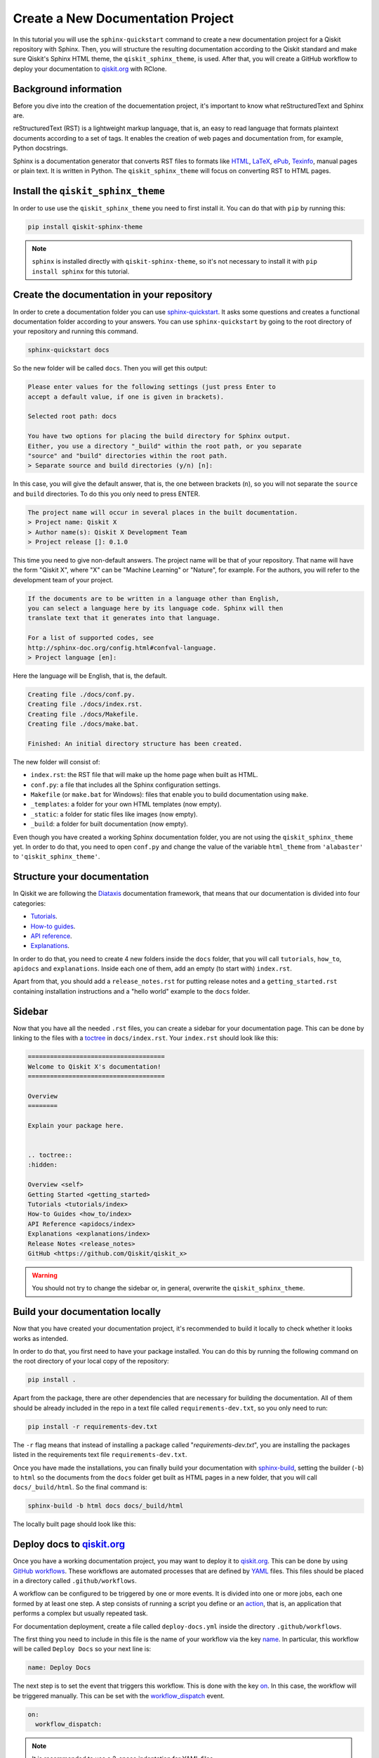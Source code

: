 ==================================
Create a New Documentation Project
==================================

In this tutorial you will use the ``sphinx-quickstart`` command to create a new documentation project for a Qiskit repository with Sphinx. Then, you will structure the resulting documentation according to
the Qiskit standard and make sure Qiskit's Sphinx HTML theme, the ``qiskit_sphinx_theme``, is used. After that, you will create a GitHub workflow to deploy your documentation to
`qiskit.org <https://qiskit.org/>`_ with RClone. 

Background information
=======================

Before you dive into the creation of the docuementation project, it's important to know what reStructuredText and Sphinx are.

reStructuredText (RST) is a lightweight markup language, that is, an easy to read language that formats plaintext documents according to a set of tags. It enables the creation of web pages and documentation from, for example, Python docstrings.

Sphinx is a documentation generator that converts RST files to formats like `HTML <https://html.spec.whatwg.org/multipage/>`_, `LaTeX <https://www.latex-project.org/>`_, `ePub <https://www.w3.org/publishing/epub32/>`_, `Texinfo <https://www.gnu.org/software/texinfo/>`_, manual pages or plain text. It is written in Python. The ``qiskit_sphinx_theme`` will focus on converting RST to HTML pages.

Install the ``qiskit_sphinx_theme``
===================================

In order to use use the ``qiskit_sphinx_theme`` you need to first install it. You can do that with ``pip`` by running this:

.. code-block:: bash

    pip install qiskit-sphinx-theme

.. note::

    ``sphinx`` is installed directly with ``qiskit-sphinx-theme``, so it's not necessary to install it with ``pip install sphinx`` for this tutorial.



Create the documentation in your repository
===========================================

In order to crete a documentation folder you can use `sphinx-quickstart <https://www.sphinx-doc.org/en/master/man/sphinx-quickstart.html>`_. It asks some questions and creates a functional documentation folder according to your answers.
You can use ``sphinx-quickstart`` by going to the root directory of your repository and running this command.

.. code-block:: bash

    sphinx-quickstart docs

So the new folder will be called ``docs``. Then you will get this output:

.. code-block:: text
  
    Please enter values for the following settings (just press Enter to
    accept a default value, if one is given in brackets).

    Selected root path: docs

    You have two options for placing the build directory for Sphinx output.
    Either, you use a directory "_build" within the root path, or you separate
    "source" and "build" directories within the root path.
    > Separate source and build directories (y/n) [n]:

In this case, you will give the default answer, that is, the one between brackets (``n``), so you will not separate the ``source`` and ``build`` directories. To do this you only need to press ENTER.


.. code-block:: text

    The project name will occur in several places in the built documentation.
    > Project name: Qiskit X
    > Author name(s): Qiskit X Development Team
    > Project release []: 0.1.0

This time you need to give non-default answers. The project name will be that of your repository. That name will have the form "Qiskit X", where "X" can be "Machine Learning" or "Nature", for example. For the authors, you will refer to the development team of your project.

.. code-block:: text

    If the documents are to be written in a language other than English,
    you can select a language here by its language code. Sphinx will then
    translate text that it generates into that language.

    For a list of supported codes, see
    http://sphinx-doc.org/config.html#confval-language.
    > Project language [en]:

Here the language will be English, that is, the default.

.. code-block:: text

    Creating file ./docs/conf.py.
    Creating file ./docs/index.rst.
    Creating file ./docs/Makefile.
    Creating file ./docs/make.bat.

    Finished: An initial directory structure has been created.

The new folder will consist of:

* ``index.rst``: the RST file that will make up the home page when built as HTML.
* ``conf.py``: a file that includes all the Sphinx configuration settings.
* ``Makefile`` (or ``make.bat`` for Windows): files that enable you to build documentation using ``make``.
* ``_templates``: a folder for your own HTML templates (now empty).
* ``_static``: a folder for static files like images (now empty).
* ``_build``: a folder for built documentation (now empty).

Even though you have created a working Sphinx documentation folder, you are not using the ``qiskit_sphinx_theme`` yet. In order to do that, you need to open ``conf.py``
and change the value of the variable ``html_theme`` from ``'alabaster'`` to ``'qiskit_sphinx_theme'``.

Structure your documentation
============================

In Qiskit we are following the `Diataxis <https://diataxis.fr/>`_ documentation framework, that means that our documentation is divided into four categories:

* `Tutorials <https://diataxis.fr/tutorials/>`_.
* `How-to guides <https://diataxis.fr/how-to-guides/>`_.
* `API reference <https://diataxis.fr/reference/>`_.
* `Explanations <https://diataxis.fr/explanation/>`_.

In order to do that, you need to create 4 new folders inside the ``docs`` folder, that you will call ``tutorials``, ``how_to``, ``apidocs`` and ``explanations``. Inside each one of them, add an empty (to start with) ``index.rst``.

Apart from that, you should add  a ``release_notes.rst`` for putting release notes and a ``getting_started.rst`` containing installation instructions and a "hello world" example to the ``docs`` folder. 

Sidebar
=======

Now that you have all the needed ``.rst`` files, you can create a sidebar for your documentation page. This can be done by linking to the files with a `toctree <https://www.sphinx-doc.org/en/master/usage/restructuredtext/directives.html#directive-toctree>`_
in ``docs/index.rst``.  Your ``index.rst`` should look like this:

.. code-block:: text

    =====================================
    Welcome to Qiskit X's documentation!
    =====================================

    Overview
    ========

    Explain your package here.


    .. toctree::
    :hidden:

    Overview <self>
    Getting Started <getting_started>
    Tutorials <tutorials/index>
    How-to Guides <how_to/index>
    API Reference <apidocs/index>
    Explanations <explanations/index>
    Release Notes <release_notes>
    GitHub <https://github.com/Qiskit/qiskit_x>


.. warning::

    You should not try to change the sidebar or, in general, overwrite the ``qiskit_sphinx_theme``.


Build your documentation locally
=================================

Now that you have created your documentation project, it's recommended to build it locally to check whether it looks works as intended.

In order to do that, you first need to have your package installed. You can do this by running the following command on the root directory of your local copy of the repository:

.. code-block:: bash

    pip install .

Apart from the package, there are other dependencies that are necessary for building the documentation. All of them should be already included in the repo in a text file called ``requirements-dev.txt``,
so you only need to run:

.. code-block:: bash

    pip install -r requirements-dev.txt

The ``-r`` flag means that instead of installing a package called "`requirements-dev.txt`", you are installing the packages listed in the requirements text file ``requirements-dev.txt``.

Once you have made the installations, you can finally build your documentation with `sphinx-build <https://www.sphinx-doc.org/en/master/man/sphinx-build.html>`_, setting the builder (``-b``)
to ``html`` so the documents from the ``docs`` folder get built as HTML pages in a new folder, that you will call ``docs/_build/html``. So the final command is:

.. code-block:: bash

    sphinx-build -b html docs docs/_build/html

The locally built page should look like this:

.. figure:: /images/local_build.png
    :scale: 50 %
    :align: center



Deploy docs to `qiskit.org <https://qiskit.org/>`_
===================================================

Once you have a working documentation project, you may want to deploy it to `qiskit.org <https://qiskit.org/>`_. This can be done by using `GitHub workflows <https://docs.github.com/en/actions/using-workflows/about-workflows>`_.
These workflows are automated processes that are defined by `YAML <https://yaml.org/>`_ files. This files should be placed in a directory called ``.github/workflows``.

A workflow can be configured to be triggered by one or more events. It is divided into one or more jobs, each one formed by at least one step. A step consists of running a script you define or an `action <https://docs.github.com/en/actions/learn-github-actions/understanding-github-actions#actions>`_,
that is, an application that performs a complex but usually repeated task.

For documentation deployment, create a file called ``deploy-docs.yml`` inside the directory ``.github/workflows``.

The first thing you need to include in this file is the name of your workflow via the key `name <https://docs.github.com/en/actions/using-workflows/workflow-syntax-for-github-actions#name>`_. In particular, this workflow will be called ``Deploy Docs`` so your next line is:

.. code-block:: yaml

    name: Deploy Docs

The next step is to set the event that triggers this workflow. This is done with the key `on <https://docs.github.com/en/actions/using-workflows/workflow-syntax-for-github-actions#on>`_. In this case, the workflow will be triggered manually. This can be set with the `workflow_dispatch <https://docs.github.com/en/actions/using-workflows/events-that-trigger-workflows#workflow_dispatch>`_ event.

.. code-block:: yaml

    on:
      workflow_dispatch:

.. note::

    It is recommended to use a 2-space indentation for YAML files.

In order to avoid having more than one job or workflow running at the same time you will use a `concurrency group <https://docs.github.com/en/actions/using-jobs/using-concurrency>`_. The idea behind these groups is that only one job or workflow from each group can be run at the same time.
In this case we will distinguish by repository name, branch ref, source branch ref and workflow. All of these can be accessed via the `github <https://docs.github.com/en/actions/learn-github-actions/contexts#github-context>`_ `context <https://docs.github.com/en/actions/learn-github-actions/contexts#about-contexts>`_ as ``github.repository``, ``github.ref``, ``github.head_ref`` and ``github.workflow`` respectively.
These properties can be accessed with the `expression syntax <https://docs.github.com/en/actions/learn-github-actions/expressions>`_, that is, ``${{ <expression> }}``. In order to cancel any currently running workflows from the concurrency group you can set ``cancel-in-progress`` to ``true``.

.. code-block:: yaml

    concurrency:
      group: ${{ github.repository }}-${{ github.ref }}-${{ github.head_ref }}-${{ github.workflow }}
      cancel-in-progress: true


Once this setup is done, you can start creating the jobs. 

Publish docs
------------

The job will consist of publishing the documentation and will be called ``docs_publish``.  

Set up the job
^^^^^^^^^^^^^^

In order to make sure that the deployement only comes from a stable branch and is triggered by a mantainer, you can use the `if <https://docs.github.com/en/actions/using-workflows/workflow-syntax-for-github-actions#jobsjob_idif>`_
key. The first condition can be written using the `startsWith expression <https://docs.github.com/en/actions/learn-github-actions/expressions#startswith>`_ by checking whether ``github.ref`` starts with ``refs/heads/stable``. For the second condition, you can use the `contains expression <https://docs.github.com/en/actions/learn-github-actions/expressions#contains>`_ to check whether
``github.actor``, that is the user that triggers the workflow, is a mantainer. This job will use the latest version of `Ubuntu <https://ubuntu.com/>`_. To ensure that, you will set the `runs-on <https://docs.github.com/en/actions/using-workflows/workflow-syntax-for-github-actions#jobsjob_idruns-on>`_ key to ``ubuntu-latest``.
Finally, you will use the `strategy key <https://docs.github.com/en/actions/using-workflows/workflow-syntax-for-github-actions#jobsjob_idstrategy>`_ to create a `matrix <https://docs.github.com/en/actions/using-workflows/workflow-syntax-for-github-actions#jobsjob_idstrategymatrix>`_ in which the Python version will be included. In this case, the version will be 3.8.
This matrix will be called ``python-version`` and its value will be ``[3.8]``. 


.. code-block:: yaml

    jobs:
      docs_publish:
        if: ${{ startsWith(github.ref, 'refs/heads/stable') && contains('["mantainer-1","mantainer-2", ...]', github.actor) }}
        runs-on: ubuntu-latest
        strategy:
          matrix:
            python-version: [3.8]
        steps:

Steps
^^^^^

Check-out the repository
"""""""""""""""""""""""""

The first step of this job consists of enabling the workflow to access the repository ``qiskit-x``. To do that you only need to call the latest version (version 3, ``@v3``) the pre-defined `checkout action <https://github.com/actions/checkout>`_ with the `uses <https://docs.github.com/en/actions/using-workflows/workflow-syntax-for-github-actions#jobsjob_idstepsuses>`_ key.
By setting the ``fetch-depth`` parameter to ``0`` via the `with <https://docs.github.com/en/actions/using-workflows/workflow-syntax-for-github-actions#jobsjob_idwith>`_ key, you can let the action reach for the full history of your repository.

.. code-block:: yaml

    - uses: actions/checkout@v3
      with:
        fetch-depth: 0


Setup Python
""""""""""""

Once your repo has been reached, the workflow continues by installing a Python version, in this case, the 3.8, as defined in ``matrix.python-version``. Fortunately, the
`setup-python action <https://github.com/actions/setup-python>`_ already does this for us!. To choose the Python version you only need to set the ``python-version`` parameter with the corresponding value.

.. code-block:: yaml

    - uses: actions/setup-python@v4
      with:
        python-version: ${{ matrix.python-version }}


Install the package
""""""""""""""""""""

Now that you have Python, let's install our package, Qiskit X and its more immediate dependencies and constraints from ``requirements-dev.txt`` and ``constraints.txt`` respectively. 
You can use the `run <https://docs.github.com/en/actions/using-workflows/workflow-syntax-for-github-actions#jobsjob_idstepsrun>`_ key and add the usual bash commands as a multiline block with the pipe indicator ``|``. These commands are: ``pip install -e .`` for the editable (``-e``) version of the package, ``pip install -U -r requirements-dev.txt`` for the latest version (``-U``) of the requirements (``-r``) and ``pip install -c constraints.txt`` for the constraints (``-c``).
You can set the shell to ``bash`` via the
`shell <https://docs.github.com/en/actions/using-workflows/workflow-syntax-for-github-actions#jobsjob_idstepsshell>`_ keyword.


.. code-block:: yaml

    - name: Install X
      run: |
        pip install -e .
        pip install -U -c constraints.txt -r requirements-dev.txt
      shell: bash


Install other dependencies
""""""""""""""""""""""""""

In case there are another dependencies that are not covered in the ``requirements-dev.txt``, you can add them in a similar step.

.. code-block:: yaml

    - name: Install Dependencies
      run: |
        pip install python_packages
        sudo apt-get install -y other_packages
      shell: bash

The meaning of these Python dependencies is that they are not needed for ``qiskit-x`` to work nor to build documentation in general but might be used in some specific part of it. For example,
the `Torch Connector tutorial <https://github.com/Qiskit/qiskit-machine-learning/blob/main/docs/tutorials/05_torch_connector.ipynb>`_ from `qiskit-machine-learning <https://github.com/Qiskit/qiskit-machine-learning>`_ uses
the Python package ``torchvision`` to load a dataset. This repo also includes some non-Python dependencies like ``pandoc`` or ``graphviz`` that can't be installed with ``pip``, so
`apt-get <https://linux.die.net/man/8/apt-get>`_ has to be used instead.

Build and publish
""""""""""""""""""

Your documentation will be deployed to `IBM Cloud Object Storage <https://www.ibm.com/cloud/object-storage>`_, where qiskit.org is hosted, with `Rclone <https://rclone.org>`_, a command-line program that enables you to manage content from the cloud.

Before starting with this step, it is necessary to ask a `Qiskit organization administrator <https://github.com/orgs/Qiskit/people?query=role%3Aowner>`_ to create a data container or `bucket <https://dataplatform.cloud.ibm.com/docs/content/wsj/manage-data/cos_buckets.html?locale=en>`_ called ``qiskit-org-web-resources/documentation/x``, from whose content the page ``qiskit.org/documentation/x`` will be generated,
and to add some encrypted credentials to your repo. These credentials are:

* The `Rclone <https://rclone.org>`_ configuration file, that will be saved as ``tools/rclone.conf.enc``.
* The secret key and `initialization vector <https://en.wikipedia.org/wiki/Initialization_vector>`_ with which that configuration file is encrypted, that will be saved as `repository secrets <https://docs.github.com/en/actions/security-guides/encrypted-secrets#creating-encrypted-secrets-for-a-repository>`_ called ``encrypted_rclone_key`` and ``encrypted_rclone_iv`` respectively.

Once these credentials are included in your repo, you can set up the environment variables needed for this step. This is done with the `env <https://docs.github.com/en/actions/using-workflows/workflow-syntax-for-github-actions#jobsjob_idstepsenv>`_ keyword.
The first two variables will be the ``encrypted_rclone_key`` and ``encrypted_rclone_iv``, that can be accessed with the `secrets context <https://docs.github.com/en/actions/learn-github-actions/contexts#secrets-context>`_ and the `expression syntax <https://docs.github.com/en/actions/learn-github-actions/expressions>`_, that is, ``${{ <expression> }}``.
Then, you will disable the use of `Python multiprocessing <https://docs.python.org/3/library/multiprocessing.html>`_ to parallelize operations by setting the ``QISKIT_PARALLEL`` variable to ``False`` and enable the tutorials build by setting the ``QISKIT_DOCS_BUILD_TUTORIALS`` to ``'always'``.
So the step will start looking like this:

.. code-block:: yaml

    - name: Build and publish
      env:
        encrypted_rclone_key: ${{ secrets.encrypted_rclone_key }}
        encrypted_rclone_iv: ${{ secrets.encrypted_rclone_iv }}
        QISKIT_PARALLEL: False
        QISKIT_DOCS_BUILD_TUTORIALS: 'always'

When deploying documentation to qiskit.org, it's important to make sure that only the release notes that correspond to the desired release are being uploaded. For this purpuse you will create a subscript called ``tools/ignore_untagged_notes.sh`` that will be called from the workflow.
This file will start with this `shebang <https://en.wikipedia.org/wiki/Shebang_%28Unix%29>`_:

.. code-block:: bash

    #!/bin/bash

Its function is to indicate that the script will be run with the Bash shell.


The first thing you will want to find is the tag that corresponds to the latest release of your package. This is precisely the idea behind `git describe <https://git-scm.com/docs/git-describe>`_.
In particular, you can use the ``--tags`` option to ensure all the tags are used instead of only the annotated ones and the ``--abrev=0`` option to suppress long format. This value will be useful later, so you'll save
it as a variable called ``LATEST_TAG`` with the ``VARIABLE=$(command)`` syntax from Bash.

.. code-block:: bash

    LATEST_TAG=$(git describe --tags --abbrev=0)

Then you need to look for the files that don't have this tag. A way to do this is using `git diff <https://git-scm.com/docs/git-diff>`_ with the ``--name-only`` option to compare only the names of the files that are different between the current version of your repo
(``HEAD``) and the latest tag (the variable ``LATEST_TAG``, that has to be referred with the ``$VARIABLE`` syntax). You need the name of all of the release notes (that are placed in ``releasenotes/notes``) to be added to an ignore list (that will be created with this script into ``docs/release_notes.rst``).
This ignore list uses the `reno Sphinx <https://docs.openstack.org/reno/latest/user/sphinxext.html#directive-release-notes>`_ and will have this sctructure:

.. code-block:: bash

    .. release-notes::
       :ignore-notes:
         ignored_release_note_1,
         ignored_release_note_2,
         ...


The idea is then that for any changed file, you will check if it starts with ``releasenotes/notes``. If that's the case, you will check whether it's already part of the ignore list.
In case it's not part of that list, first you'll check if that list exists already. If it does not, you'll create it by adding the heading ``:ignore-notes:``.
Then the release note is added to the list.

The code for this process is then:

.. code-block:: bash

    for file_changed in `git diff --name-only HEAD $LATEST_TAG`
    do
        if [[ $file_changed == releasenotes/notes/* ]]; then
            isInFile=$(grep -Exq "\s*$file_changed," docs/release_notes.rst >/dev/null; echo $?)
            if [ $isInFile -ne 0 ]; then
                isInFile=$(grep -Exq "\s*:ignore-notes:\s*" docs/release_notes.rst >/dev/null; echo $?)
                if [ $isInFile -ne 0 ]; then
                    echo "   :ignore-notes:" >> docs/release_notes.rst
                fi
                echo "Release note changed since $LATEST_TAG: $file_changed. Ignore in docs/release_notes.rst"
                echo "     $file_changed," >> docs/release_notes.rst
            fi
        fi
    done

Note that the first ``if`` requires double square brackets (``[[ condition ]]``) because it's comparing a variable to the string ``releasenotes/notes/*``, which uses the wildcard ``*`` to indicate that it begins by ``releasenotes/notes/``.
In order to check whether a string is in ``docs/release_notes.rst``, this script is defining the variable ``isInFile`` as the exit code (``echo $?``) of ``grep -Exq your_string docs/release_notes.rst >/dev/null``.
This commmand would give as output any line that includes the string ``your_string`` but we are not interested in that output, so we erase it by directing it to ``dev/null``, as we only want to know whether the file was found (exit code ``0``).
The ``-E`` flag means that patterns are seen as `extended regular expressions <https://www.gnu.org/software/grep/manual/grep.html#Basic-vs-Extended>`_, so ``\s*`` means zero or more (``*``) whitespaces (``\s``) instead of being a literal string.
Given the structure of the ignore list, we want to make sure that the line consists of only the expression we are looking for, so we use the ``-x`` flag for this purpose.
Finally, the ``-q`` flag ensures that no output is written and exit status is 0 if a match is found, ignoring any errors. Also note that when ``:ignore-notes:`` and the file names are added to the ignore list, the indentation is respected.

After that, you will print the files of ``docs/release_notes.rst``. This could be done with ``cat docs/release_notes.rst``, but we want to remove any extra whitespaces or line breaks, so you will use this instead:

.. code-block:: bash

    echo "Contents of docs/release_notes.rst:"
    echo $(cat docs/release_notes.rst)

That way ``echo`` removes the format from the output of ``cat docs/release_notes.rst``.

Then you will return the status code 0 if the end of the script is reached with:

.. code-block:: bash

    exit 0

So the ``tools/ignore_untagged_notes.sh`` file will look like this:

.. code-block:: bash

    #!/bin/bash

    # This code is part of Qiskit.
    #
    # (C) Copyright IBM 2022.
    #
    # This code is licensed under the Apache License, Version 2.0. You may
    # obtain a copy of this license in the LICENSE.txt file in the root directory
    # of this source tree or at http://www.apache.org/licenses/LICENSE-2.0.
    #
    # Any modifications or derivative works of this code must retain this
    # copyright notice, and modified files need to carry a notice indicating
    # that they have been altered from the originals.

    LATEST_TAG=$(git describe --tags --abbrev=0)

    for file_changed in `git diff --name-only HEAD $LATEST_TAG`
    do
        if [[ $file_changed == releasenotes/notes/* ]]; then
            isInFile=$(grep -Exq "\s*$file_changed," docs/release_notes.rst >/dev/null; echo $?)
            if [ $isInFile -ne 0 ]; then
                isInFile=$(grep -Exq "\s*:ignore-notes:\s*" docs/release_notes.rst >/dev/null; echo $?)
                if [ $isInFile -ne 0 ]; then
                    echo "   :ignore-notes:" >> docs/release_notes.rst
                fi
                echo "Release note changed since $LATEST_TAG: $file_changed. Ignore in docs/release_notes.rst"
                echo "     $file_changed," >> docs/release_notes.rst
            fi
        fi
    done

    echo "Contents of docs/release_notes.rst:"
    echo "$(cat docs/release_notes.rst)"

    exit 0

Now you only need to set the final script to deploy the documentation! This subscript will be called ``tools/deploy_documentation.sh``.
Like ``tools/ignore_untagged_notes``, this has to start by setting the shell to ``bash``:

.. code-block:: bash

    #!/bin/bash


In order to cancel the deployment if an error occurs, you will add this line:

.. code-block:: bash

    set -e

That means that if any command exits with a non-zero exit code, the execution of this script will be aborted.


Now you will use `curl <https://curl.se/docs/manpage.html>`_ to download the latest Linux version of `Rclone <https://rclone.org>`_, that can be found at `<https://downloads.rclone.org/rclone-current-linux-amd64.deb>`_, and save it as a file called ``rclone.deb`` via the ``-o`` option.
Then you will download the file with `apt-get install <https://manpages.ubuntu.com/manpages/trusty/man8/apt-get.8.html>`_ with the ``-y`` flag to automatically answer "yes" to any question that may appear as part of an interactive download.

.. code-block:: bash

    curl https://downloads.rclone.org/rclone-current-linux-amd64.deb -o rclone.deb
    sudo apt-get install -y ./rclone.deb

Now that you have installed Rclone, you can use the ``rclone`` commands. In particular, you can use ``rclone config file`` to find the Rclone configuration file and assign it to a variable ``RCLONE_CONFIG_PATH``.

.. code-block:: bash

    RCLONE_CONFIG_PATH=$(rclone config file | tail -1)

The reason behind the ``| tail -1`` is that the standard output of ``rclone config file`` is:

.. code-block:: console

    Configuration file is stored at:
    /Users/user/.config/rclone/rclone.conf

or, if you don't have any Rclone configuration file,

.. code-block:: console

    Configuration file doesn't exist, but rclone will use this path:
    /Users/user/.config/rclone/rclone.conf

So in both cases, the only element we are interested in (the path) is the last one (``tail -1``).

You can show the current working directory with:

.. code-block:: bash

    echo "show current dir: "
    pwd


Then you will use the AES-256-CBC (256 bit `Advanced Encryption Standard <https://en.wikipedia.org/wiki/Advanced_Encryption_Standard>`_ with `Cypher block chaining <https://en.wikipedia.org/wiki/Block_cipher_mode_of_operation#Cipher_block_chaining_(CBC)>`_) algorithm with the `openssl <https://www.openssl.org/docs/man3.0/man1/openssl-enc.html>`_ command, along with the ``encrypted_rclone_key`` (key or ``-K``) and ``encrypted_rclone_iv`` (``-iv``) to decrypt (``-d``) the encrypted Rclone configuration file included in the repository, ``tools/rclone.conf.enc`` (input or ``-in``), and put its content (output or ``-out``) into
the Rclone configuration file from ``RCLONE_CONFIG_PATH``.

.. code-block:: bash

    openssl aes-256-cbc -K $encrypted_rclone_key -iv $encrypted_rclone_iv -in tools/rclone.conf.enc -out $RCLONE_CONFIG_PATH -d

Now that your Rclone has the configuration needed to deploy the documentation, it's time to do it. The command that enables you to upload the built docs from ``docs/_build/html`` to the corresponding `IBM Cloud Object Storage <https://www.ibm.com/cloud/object-storage>`_ instance (``qiskit-org-web-resources/documentation/x``) is `rclone sync <https://rclone.org/commands/rclone_sync/>`_.
You can use the ``--progress`` flag to get updates of the syncronization process. You need to exclude the files from ``locale`` with the ``--exclude`` flag.

.. code-block:: bash

    rclone sync --progress --exclude locale/** ./docs/_build/html IBMCOS:qiskit-org-web-resources/documentation/x

The full ``tools/deploy_documentation.sh`` should then look like this:

.. code-block:: bash

    #!/bin/bash

    # This code is part of Qiskit.
    #
    # (C) Copyright IBM 2018, 2022.
    #
    # This code is licensed under the Apache License, Version 2.0. You may
    # obtain a copy of this license in the LICENSE.txt file in the root directory
    # of this source tree or at http://www.apache.org/licenses/LICENSE-2.0.
    #
    # Any modifications or derivative works of this code must retain this
    # copyright notice, and modified files need to carry a notice indicating
    # that they have been altered from the originals.

    # Script for pushing the documentation to the qiskit.org repository.
    set -e

    curl https://downloads.rclone.org/rclone-current-linux-amd64.deb -o rclone.deb
    sudo apt-get install -y ./rclone.deb

    RCLONE_CONFIG_PATH=$(rclone config file | tail -1)

    echo "show current dir: "
    pwd

    # Push to qiskit.org website
    openssl aes-256-cbc -K $encrypted_rclone_key -iv $encrypted_rclone_iv -in tools/rclone.conf.enc -out $RCLONE_CONFIG_PATH -d
    echo "Pushing built docs to website"
    rclone sync --progress --exclude locale/** ./docs/_build/html IBMCOS:qiskit-org-web-resources/documentation/x



Now that all the subscripts are done, you can put them together to finish the docs deployment process, along with building the documentation with `sphinx-build <https://www.sphinx-doc.org/en/master/man/sphinx-build.html>`_.
You also need to add ``earliest_version: 0.1.0`` to ``releasenotes/config.yaml`` so `reno <https://docs.openstack.org/reno/latest/>`_ can find the release notes.

.. code-block:: yaml

    run: |
      echo "earliest_version: 0.1.0" >> releasenotes/config.yaml
      tools/ignore_untagged_notes.sh
      sphinx-build -b html docs/ docs/_build/html
      tools/deploy_documentation.sh
    shell: bash

So the final version of this step is:

.. code-block:: yaml

    - name: Build and publish
      env:
        encrypted_rclone_key: ${{ secrets.encrypted_rclone_key }}
        encrypted_rclone_iv: ${{ secrets.encrypted_rclone_iv }}
        QISKIT_PARALLEL: False
        QISKIT_DOCS_BUILD_TUTORIALS: 'always'
      run: |
        echo "earliest_version: 0.1.0" >> releasenotes/config.yaml
        tools/ignore_untagged_notes.sh
        sphinx-build -b html docs/ docs/_build/html
        tools/deploy_documentation.sh
      shell: bash


The complete ``.github/workflows/deploy-docs.yml`` is then:

.. code-block:: yaml

    # This code is part of Qiskit.
    #
    # (C) Copyright IBM 2022.
    #
    # This code is licensed under the Apache License, Version 2.0. You may
    # obtain a copy of this license in the LICENSE.txt file in the root directory
    # of this source tree or at http://www.apache.org/licenses/LICENSE-2.0.
    #
    # Any modifications or derivative works of this code must retain this
    # copyright notice, and modified files need to carry a notice indicating
    # that they have been altered from the originals.

    name: Deploy Docs

    on:
      workflow_dispatch:

    concurrency:
      group: ${{ github.repository }}-${{ github.ref }}-${{ github.head_ref }}-${{ github.workflow }}
      cancel-in-progress: true

    jobs:
      docs_publish:
        if: ${{ startsWith(github.ref, 'refs/heads/stable') && contains('["mantainer-1","mantainer-2", ...]', github.actor) }}
        runs-on: ubuntu-latest
        strategy:
        matrix:
            python-version: [3.8]
        steps:
        - uses: actions/checkout@v3
            with:
            fetch-depth: 0
        - uses: actions/setup-python@v4
            with:
            python-version: ${{ matrix.python-version }}
        - name: Install X
            run: |
              pip install -e .
              pip install -U -c constraints.txt -r requirements-dev.txt
            shell: bash
        - name: Install Dependencies
            run: |
              pip install packages
              sudo apt-get install -y other_packages
            shell: bash
        - name: Build and publish
            env:
              encrypted_rclone_key: ${{ secrets.encrypted_rclone_key }}
              encrypted_rclone_iv: ${{ secrets.encrypted_rclone_iv }}
              QISKIT_PARALLEL: False
              QISKIT_DOCS_BUILD_TUTORIALS: 'always'
            run: |
              echo "earliest_version: 0.1.0" >> releasenotes/config.yaml
              tools/ignore_untagged_notes.sh
              sphinx-build -b html docs/ docs/_build/html
              tools/deploy_documentation.sh
            shell: bash


You have created and deployed a new Qiskit documentation project!

Examples
========

* `Qiskit metapackage <https://github.com/Qiskit/qiskit>`_
    * `conf.py <https://github.com/Qiskit/qiskit/blob/master/docs/conf.py>`_
    * `docs.yml <https://github.com/Qiskit/qiskit/blob/master/.github/workflows/docs.yml>`
* `Qiskit Nature <https://github.com/Qiskit/qiskit-nature>`_
    * `Nature conf.py <https://github.com/Qiskit/qiskit-nature/blob/main/docs/conf.py>`_
    * `Nature deploy-docs.yml <https://github.com/Qiskit/qiskit-nature/blob/main/.github/workflows/deploy-docs.yml>`_
    * `Nature deploy_documentation.sh <https://github.com/Qiskit/qiskit-nature/blob/main/tools/deploy_documentation.sh>`_
    * `Nature ignore_untagged_notes.sh <https://github.com/Qiskit/qiskit-nature/blob/main/tools/ignore_untagged_notes.sh>`_
* `Qiskit Machine Learning <https://github.com/Qiskit/qiskit-nature>`_
    * `QML conf.py <https://github.com/Qiskit/qiskit-machine-learning/blob/main/docs/conf.py>`_
    * `QML deploy-docs.yml <https://github.com/Qiskit/qiskit-machine-learning/blob/main/.github/workflows/deploy-docs.yml>`_
    * `QML deploy_documentation.sh <https://github.com/Qiskit/qiskit-machine-learning/blob/main/tools/deploy_documentation.sh>`_
    * `QML ignore_untagged_notes.sh <https://github.com/Qiskit/qiskit-machine-learning/blob/main/tools/ignore_untagged_notes.sh>`_
